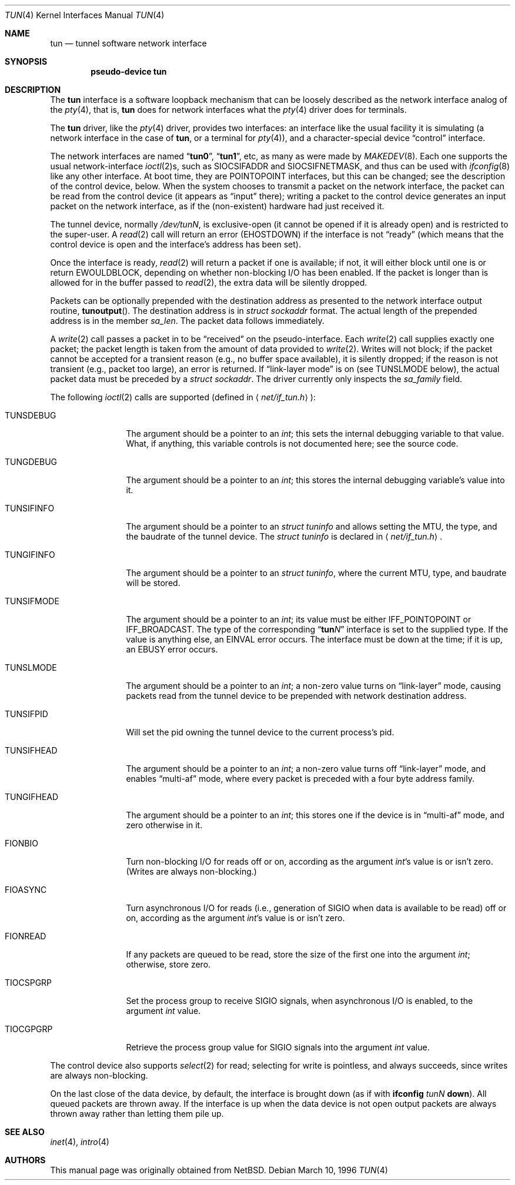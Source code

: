 .\" $NetBSD: tun.4,v 1.1 1996/06/25 22:17:37 pk Exp $
.\" $FreeBSD: src/share/man/man4/tun.4,v 1.9.2.4 2001/08/17 13:08:39 ru Exp $
.\" Based on PR#2411
.\"
.Dd March 10, 1996
.Dt TUN 4
.Os
.Sh NAME
.Nm tun
.Nd tunnel software network interface
.Sh SYNOPSIS
.Cd pseudo-device tun
.Sh DESCRIPTION
The
.Nm
interface is a software loopback mechanism that can be loosely
described as the network interface analog of the
.Xr pty 4 ,
that is,
.Nm
does for network interfaces what the
.Xr pty 4
driver does for terminals.
.Pp
The
.Nm
driver, like the
.Xr pty 4
driver, provides two interfaces: an interface like the usual facility
it is simulating
(a network interface in the case of
.Nm ,
or a terminal for
.Xr pty 4 ) ,
and a character-special device
.Dq control
interface.
.Pp
The network interfaces are named
.Dq Li tun0 ,
.Dq Li tun1 ,
etc, as many as were made by
.Xr MAKEDEV 8 .
Each one supports the usual network-interface
.Xr ioctl 2 Ns s ,
such as
.Dv SIOCSIFADDR
and
.Dv SIOCSIFNETMASK ,
and thus can be used with
.Xr ifconfig 8
like any other interface.
At boot time, they are
.Dv POINTOPOINT
interfaces, but this can be changed; see the description of the control
device, below.
When the system chooses to transmit a packet on the
network interface, the packet can be read from the control device
(it appears as
.Dq input
there);
writing a packet to the control device generates an input
packet on the network interface, as if the (non\-existent)
hardware had just received it.
.Pp
The tunnel device, normally
.Pa /dev/tun Ns Ar N ,
is exclusive-open
(it cannot be opened if it is already open)
and is restricted to the super-user.
A
.Xr read 2
call will return an error
.Pq Er EHOSTDOWN
if the interface is not
.Dq ready
(which means that the control device is open and the interface's
address has been set).
.Pp
Once the interface is ready,
.Xr read 2
will return a packet if one is available; if not, it will either block
until one is or return
.Er EWOULDBLOCK ,
depending on whether non-blocking I/O has been enabled.
If the packet is longer than is allowed for in the buffer passed to
.Xr read 2 ,
the extra data will be silently dropped.
.Pp
Packets can be optionally prepended with the destination address as presented
to the network interface output routine,
.Fn tunoutput .
The destination address is in
.Vt struct sockaddr
format.
The actual length of the prepended address is in the member
.Va sa_len .
The packet data follows immediately.
.Pp
A
.Xr write 2
call passes a packet in to be
.Dq received
on the pseudo-interface.
Each
.Xr write 2
call supplies exactly one packet; the packet length is taken from the
amount of data provided to
.Xr write 2 .
Writes will not block; if the packet cannot be accepted for a
transient reason
(e.g., no buffer space available),
it is silently dropped; if the reason is not transient
(e.g., packet too large),
an error is returned.
If
.Dq link-layer mode
is on
(see
.Dv TUNSLMODE
below),
the actual packet data must be preceded by a
.Vt struct sockaddr .
The driver currently only inspects the
.Va sa_family
field.
.Pp
The following
.Xr ioctl 2
calls are supported
(defined in
.Aq Pa net/if_tun.h ) :
.Bl -tag -width ".Dv TUNSIFMODE"
.It Dv TUNSDEBUG
The argument should be a pointer to an
.Vt int ;
this sets the internal debugging variable to that value.
What, if anything, this variable controls is not documented here; see
the source code.
.It Dv TUNGDEBUG
The argument should be a pointer to an
.Vt int ;
this stores the internal debugging variable's value into it.
.It Dv TUNSIFINFO
The argument should be a pointer to an
.Vt struct tuninfo
and allows setting the MTU, the type, and the baudrate of the tunnel
device.
The
.Vt struct tuninfo
is declared in
.Aq Pa net/if_tun.h .
.It Dv TUNGIFINFO
The argument should be a pointer to an
.Vt struct tuninfo ,
where the current MTU, type, and baudrate will be stored.
.It Dv TUNSIFMODE
The argument should be a pointer to an
.Vt int ;
its value must be either
.Dv IFF_POINTOPOINT
or
.Dv IFF_BROADCAST .
The type of the corresponding
.Dq Li tun Ns Ar N
interface is set to the supplied type.
If the value is anything else, an
.Er EINVAL
error occurs.
The interface must be down at the time; if it is up, an
.Er EBUSY
error occurs.
.It Dv TUNSLMODE
The argument should be a pointer to an
.Vt int ;
a non-zero value turns on
.Dq link-layer
mode, causing packets read from the tunnel device to be prepended with
network destination address.
.It Dv TUNSIFPID
Will set the pid owning the tunnel device to the current process's pid.
.It Dv TUNSIFHEAD
The argument should be a pointer to an
.Vt int ;
a non-zero value turns off
.Dq link-layer
mode, and enables
.Dq multi-af
mode, where every packet is preceded with a four byte address family.
.It Dv TUNGIFHEAD
The argument should be a pointer to an
.Vt int ;
this stores one if the device is in
.Dq multi-af
mode, and zero otherwise in it.
.It Dv FIONBIO
Turn non-blocking I/O for reads off or on, according as the argument
.Vt int Ns 's
value is or isn't zero.
(Writes are always non-blocking.)
.It Dv FIOASYNC
Turn asynchronous I/O for reads
(i.e., generation of
.Dv SIGIO
when data is available to be read)
off or on, according as the argument
.Vt int Ns 's
value is or isn't zero.
.It Dv FIONREAD
If any packets are queued to be read, store the size of the first one
into the argument
.Vt int ;
otherwise, store zero.
.It Dv TIOCSPGRP
Set the process group to receive
.Dv SIGIO
signals, when asynchronous I/O is enabled, to the argument
.Vt int
value.
.It Dv TIOCGPGRP
Retrieve the process group value for
.Dv SIGIO
signals into the argument
.Vt int
value.
.El
.Pp
The control device also supports
.Xr select 2
for read; selecting for write is pointless, and always succeeds, since
writes are always non-blocking.
.Pp
On the last close of the data device, by default, the interface is
brought down
(as if with
.Nm ifconfig Ar tunN Cm down ) .
All queued packets are thrown away.
If the interface is up when the data device is not open
output packets are always thrown away rather than letting
them pile up.
.Sh SEE ALSO
.Xr inet 4 ,
.Xr intro 4
.Sh AUTHORS
This manual page was originally obtained from
.Nx .
